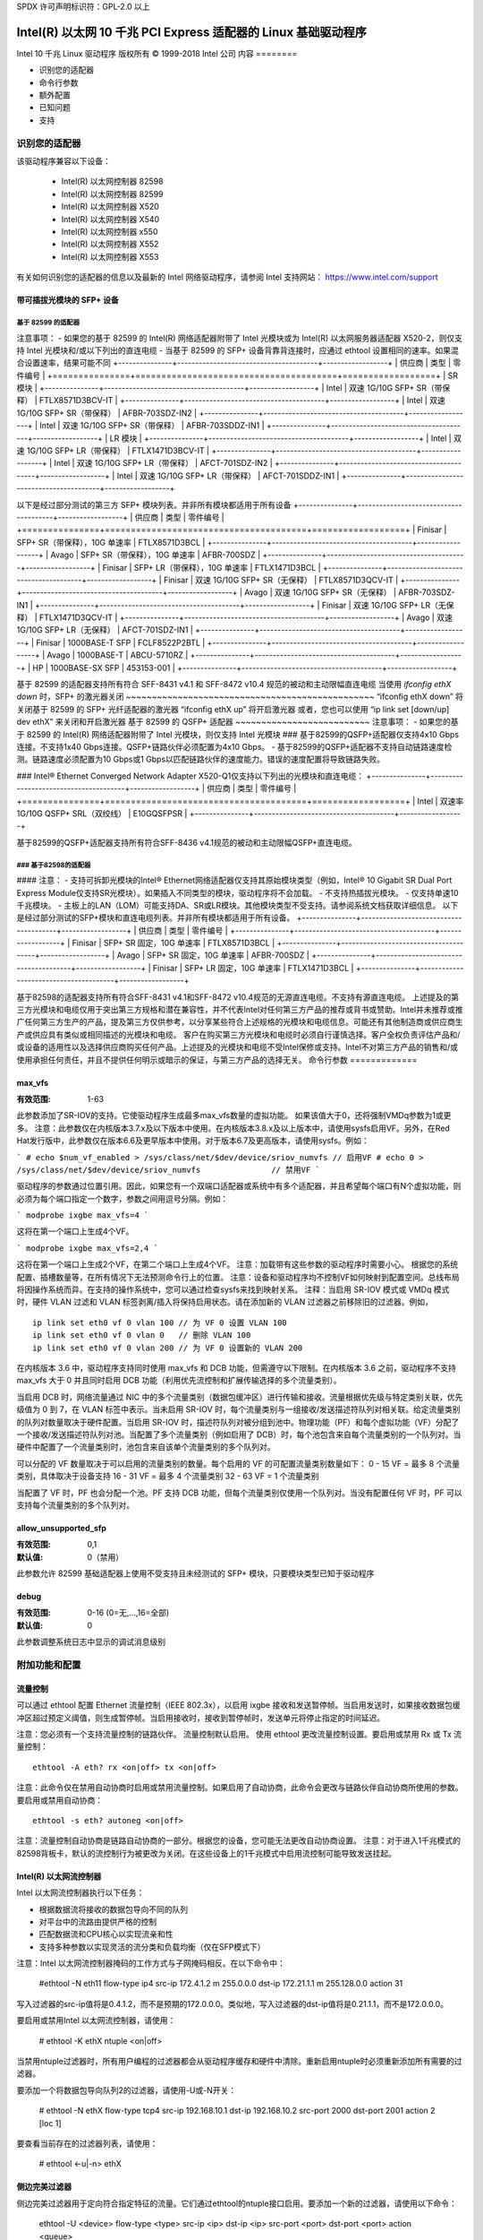 SPDX 许可声明标识符：GPL-2.0 以上

===========================================================================
Intel(R) 以太网 10 千兆 PCI Express 适配器的 Linux 基础驱动程序
===========================================================================

Intel 10 千兆 Linux 驱动程序
版权所有 © 1999-2018 Intel 公司
内容
========

- 识别您的适配器
- 命令行参数
- 额外配置
- 已知问题
- 支持

识别您的适配器
========================
该驱动程序兼容以下设备：

 * Intel(R) 以太网控制器 82598
 * Intel(R) 以太网控制器 82599
 * Intel(R) 以太网控制器 X520
 * Intel(R) 以太网控制器 X540
 * Intel(R) 以太网控制器 x550
 * Intel(R) 以太网控制器 X552
 * Intel(R) 以太网控制器 X553

有关如何识别您的适配器的信息以及最新的 Intel 网络驱动程序，请参阅 Intel 支持网站：
https://www.intel.com/support

带可插拔光模块的 SFP+ 设备
----------------------------------

基于 82599 的适配器
~~~~~~~~~~~~~~~~~~~~
注意事项：
- 如果您的基于 82599 的 Intel(R) 网络适配器附带了 Intel 光模块或为 Intel(R) 以太网服务器适配器 X520-2，则仅支持 Intel 光模块和/或以下列出的直连电缆
- 当基于 82599 的 SFP+ 设备背靠背连接时，应通过 ethtool 设置相同的速率。如果混合设置速率，结果可能不同
+---------------+---------------------------------------+------------------+
| 供应商        | 类型                                  | 零件编号         |
+===============+=======================================+==================+
| SR 模块                                                              |
+---------------+---------------------------------------+------------------+
| Intel         | 双速 1G/10G SFP+ SR（带保释）          | FTLX8571D3BCV-IT |
+---------------+---------------------------------------+------------------+
| Intel         | 双速 1G/10G SFP+ SR（带保释）          | AFBR-703SDZ-IN2  |
+---------------+---------------------------------------+------------------+
| Intel         | 双速 1G/10G SFP+ SR（带保释）          | AFBR-703SDDZ-IN1 |
+---------------+---------------------------------------+------------------+
| LR 模块                                                              |
+---------------+---------------------------------------+------------------+
| Intel         | 双速 1G/10G SFP+ LR（带保释）          | FTLX1471D3BCV-IT |
+---------------+---------------------------------------+------------------+
| Intel         | 双速 1G/10G SFP+ LR（带保释）          | AFCT-701SDZ-IN2  |
+---------------+---------------------------------------+------------------+
| Intel         | 双速 1G/10G SFP+ LR（带保释）          | AFCT-701SDDZ-IN1 |
+---------------+---------------------------------------+------------------+

以下是经过部分测试的第三方 SFP+ 模块列表。并非所有模块都适用于所有设备
+---------------+---------------------------------------+------------------+
| 供应商        | 类型                                  | 零件编号         |
+===============+=======================================+==================+
| Finisar       | SFP+ SR（带保释），10G 单速率           | FTLX8571D3BCL    |
+---------------+---------------------------------------+------------------+
| Avago         | SFP+ SR（带保释），10G 单速率           | AFBR-700SDZ      |
+---------------+---------------------------------------+------------------+
| Finisar       | SFP+ LR（带保释），10G 单速率           | FTLX1471D3BCL    |
+---------------+---------------------------------------+------------------+
| Finisar       | 双速 1G/10G SFP+ SR（无保释）           | FTLX8571D3QCV-IT |
+---------------+---------------------------------------+------------------+
| Avago         | 双速 1G/10G SFP+ SR（无保释）           | AFBR-703SDZ-IN1  |
+---------------+---------------------------------------+------------------+
| Finisar       | 双速 1G/10G SFP+ LR（无保释）           | FTLX1471D3QCV-IT |
+---------------+---------------------------------------+------------------+
| Avago         | 双速 1G/10G SFP+ LR（无保释）           | AFCT-701SDZ-IN1  |
+---------------+---------------------------------------+------------------+
| Finisar       | 1000BASE-T SFP                         | FCLF8522P2BTL    |
+---------------+---------------------------------------+------------------+
| Avago         | 1000BASE-T                             | ABCU-5710RZ      |
+---------------+---------------------------------------+------------------+
| HP            | 1000BASE-SX SFP                        | 453153-001       |
+---------------+---------------------------------------+------------------+

基于 82599 的适配器支持所有符合 SFF-8431 v4.1 和 SFF-8472 v10.4 规范的被动和主动限幅直连电缆
当使用 `ifconfig ethX down` 时，SFP+ 的激光器关闭
~~~~~~~~~~~~~~~~~~~~~~~~~~~~~~~~~~~~~~~~~~~~~~~~
“ifconfig ethX down” 将关闭基于 82599 的 SFP+ 光纤适配器的激光器
“ifconfig ethX up” 将开启激光器
或者，您也可以使用 “ip link set [down/up] dev ethX” 来关闭和开启激光器
基于 82599 的 QSFP+ 适配器
~~~~~~~~~~~~~~~~~~~~~~~~~~
注意事项：
- 如果您的基于 82599 的 Intel(R) 网络适配器附带了 Intel 光模块，则仅支持 Intel 光模块
### 基于82599的QSFP+适配器仅支持4x10 Gbps连接。不支持1x40 Gbps连接。QSFP+链路伙伴必须配置为4x10 Gbps。
- 基于82599的QSFP+适配器不支持自动链路速度检测。链路速度必须配置为10 Gbps或1 Gbps以匹配链路伙伴的速度能力。错误的速度配置将导致链路失败。

### Intel® Ethernet Converged Network Adapter X520-Q1仅支持以下列出的光模块和直连电缆：
+---------------+---------------------------------------+------------------+
| 供应商        | 类型                                  | 零件编号         |
+===============+=======================================+==================+
| Intel         | 双速率1G/10G QSFP+ SRL（双绞线）      | E10GQSFPSR       |
+---------------+---------------------------------------+------------------+

基于82599的QSFP+适配器支持所有符合SFF-8436 v4.1规范的被动和主动限幅QSFP+直连电缆。

### 基于82598的适配器
~~~~~~~~~~~~~~~
#### 注意：
- 支持可拆卸光模块的Intel® Ethernet网络适配器仅支持其原始模块类型（例如，Intel® 10 Gigabit SR Dual Port Express Module仅支持SR光模块）。如果插入不同类型的模块，驱动程序将不会加载。
- 不支持热插拔光模块。
- 仅支持单速10千兆模块。
- 主板上的LAN（LOM）可能支持DA、SR或LR模块。其他模块类型不受支持。请参阅系统文档获取详细信息。
以下是经过部分测试的SFP+模块和直连电缆列表。并非所有模块都适用于所有设备。
+---------------+---------------------------------------+------------------+
| 供应商        | 类型                                    | 零件编号           |
+---------------+---------------------------------------+------------------+
| Finisar       | SFP+ SR 固定，10G 单速率                | FTLX8571D3BCL    |
+---------------+---------------------------------------+------------------+
| Avago         | SFP+ SR 固定，10G 单速率                | AFBR-700SDZ      |
+---------------+---------------------------------------+------------------+
| Finisar       | SFP+ LR 固定，10G 单速率                | FTLX1471D3BCL    |
+---------------+---------------------------------------+------------------+

基于82598的适配器支持所有符合SFF-8431 v4.1和SFF-8472 v10.4规范的无源直连电缆。不支持有源直连电缆。
上述提及的第三方光模块和电缆仅用于突出第三方规格和潜在兼容性，并不代表Intel对任何第三方产品的推荐或背书或赞助。Intel并未推荐或推广任何第三方生产的产品，提及第三方仅供参考，以分享某些符合上述规格的光模块和电缆信息。可能还有其他制造商或供应商生产或供应具有类似或相同描述的光模块和电缆。
客户在购买第三方光模块和电缆时必须自行谨慎选择。客户全权负责评估产品和/或设备的适用性以及选择供应商购买任何产品。上述提及的光模块和电缆不受Intel保修或支持。Intel不对第三方产品的销售和/或使用承担任何责任，并且不提供任何明示或暗示的保证，与第三方产品的选择无关。
命令行参数
=============

max_vfs
-------
:有效范围: 1-63

此参数添加了SR-IOV的支持。它使驱动程序生成最多max_vfs数量的虚拟功能。
如果该值大于0，还将强制VMDq参数为1或更多。
注意：此参数仅在内核版本3.7.x及以下版本中使用。在内核版本3.8.x及以上版本中，请使用sysfs启用VF。另外，在Red Hat发行版中，此参数仅在版本6.6及更早版本中使用。对于版本6.7及更高版本，请使用sysfs。例如：

```
# echo $num_vf_enabled > /sys/class/net/$dev/device/sriov_numvfs // 启用VF
# echo 0 > /sys/class/net/$dev/device/sriov_numvfs               // 禁用VF
```

驱动程序的参数通过位置引用。因此，如果您有一个双端口适配器或系统中有多个适配器，并且希望每个端口有N个虚拟功能，则必须为每个端口指定一个数字，参数之间用逗号分隔。例如：

```
modprobe ixgbe max_vfs=4
```

这将在第一个端口上生成4个VF。

```
modprobe ixgbe max_vfs=2,4
```

这将在第一个端口上生成2个VF，在第二个端口上生成4个VF。
注意：加载带有这些参数的驱动程序时需要小心。
根据您的系统配置、插槽数量等，在所有情况下无法预测命令行上的位置。
注意：设备和驱动程序均不控制VF如何映射到配置空间。总线布局将因操作系统而异。在支持的操作系统中，您可以通过检查sysfs来找到映射关系。
注释：当启用 SR-IOV 模式或 VMDq 模式时，硬件 VLAN 过滤和 VLAN 标签剥离/插入将保持启用状态。请在添加新的 VLAN 过滤器之前移除旧的过滤器。例如，

::
  
  ip link set eth0 vf 0 vlan 100 // 为 VF 0 设置 VLAN 100
  ip link set eth0 vf 0 vlan 0   // 删除 VLAN 100
  ip link set eth0 vf 0 vlan 200 // 为 VF 0 设置新的 VLAN 200

在内核版本 3.6 中，驱动程序支持同时使用 max_vfs 和 DCB 功能，但需遵守以下限制。在内核版本 3.6 之前，驱动程序不支持 max_vfs 大于 0 并且同时启用 DCB 功能（利用优先流控制和扩展传输选择的多个流量类别）。

当启用 DCB 时，网络流量通过 NIC 中的多个流量类别（数据包缓冲区）进行传输和接收。流量根据优先级与特定类别关联，优先级值为 0 到 7，在 VLAN 标签中表示。当未启用 SR-IOV 时，每个流量类别与一组接收/发送描述符队列对相关联。给定流量类别的队列对数量取决于硬件配置。当启用 SR-IOV 时，描述符队列对被分组到池中。物理功能（PF）和每个虚拟功能（VF）分配了一个接收/发送描述符队列对池。当配置了多个流量类别（例如启用了 DCB）时，每个池包含来自每个流量类别的一个队列对。当硬件中配置了一个流量类别时，池包含来自该单个流量类别的多个队列对。

可以分配的 VF 数量取决于可以启用的流量类别的数量。每个启用的 VF 的可配置流量类别数量如下：
0 - 15 VF = 最多 8 个流量类别，具体取决于设备支持
16 - 31 VF = 最多 4 个流量类别
32 - 63 VF = 1 个流量类别

当配置了 VF 时，PF 也会分配一个池。PF 支持 DCB 功能，但每个流量类别仅使用一个队列对。当没有配置任何 VF 时，PF 可以支持每个流量类别的多个队列对。

allow_unsupported_sfp
---------------------
:有效范围: 0,1
:默认值: 0（禁用）

此参数允许 82599 基础适配器上使用不受支持且未经测试的 SFP+ 模块，只要模块类型已知于驱动程序

debug
-----
:有效范围: 0-16 (0=无,...,16=全部)
:默认值: 0

此参数调整系统日志中显示的调试消息级别

附加功能和配置
======================

流量控制
------------
可以通过 ethtool 配置 Ethernet 流量控制（IEEE 802.3x），以启用 ixgbe 接收和发送暂停帧。当启用发送时，如果接收数据包缓冲区超过预定义阈值，则生成暂停帧。当启用接收时，接收到暂停帧时，发送单元将停止指定的时间延迟。

注意：您必须有一个支持流量控制的链路伙伴。
流量控制默认启用。
使用 ethtool 更改流量控制设置。要启用或禁用 Rx 或 Tx 流量控制：

::
  
  ethtool -A eth? rx <on|off> tx <on|off>

注意：此命令仅在禁用自动协商时启用或禁用流量控制。如果启用了自动协商，此命令会更改与链路伙伴自动协商所使用的参数。
要启用或禁用自动协商：

::
  
  ethtool -s eth? autoneg <on|off>

注意：流量控制自动协商是链路自动协商的一部分。根据您的设备，您可能无法更改自动协商设置。
注意：对于进入1千兆模式的82598背板卡，默认的流控制行为被更改为关闭。在这些设备上的1千兆模式中启用流控制可能导致发送挂起。

Intel(R) 以太网流控制器
-------------------------------
Intel 以太网流控制器执行以下任务：

- 根据数据流将接收的数据包导向不同的队列
- 对平台中的流路由提供严格的控制
- 匹配数据流和CPU核心以实现流亲和性
- 支持多种参数以实现灵活的流分类和负载均衡（仅在SFP模式下）

注意：Intel 以太网流控制器掩码的工作方式与子网掩码相反。在以下命令中：

  #ethtool -N eth11 flow-type ip4 src-ip 172.4.1.2 m 255.0.0.0 dst-ip \
  172.21.1.1 m 255.128.0.0 action 31

写入过滤器的src-ip值将是0.4.1.2，而不是预期的172.0.0.0。类似地，写入过滤器的dst-ip值将是0.21.1.1，而不是172.0.0.0。

要启用或禁用Intel 以太网流控制器，请使用：

  # ethtool -K ethX ntuple <on|off>

当禁用ntuple过滤器时，所有用户编程的过滤器都会从驱动程序缓存和硬件中清除。重新启用ntuple时必须重新添加所有需要的过滤器。

要添加一个将数据包导向队列2的过滤器，请使用-U或-N开关：

  # ethtool -N ethX flow-type tcp4 src-ip 192.168.10.1 dst-ip \
  192.168.10.2 src-port 2000 dst-port 2001 action 2 [loc 1]

要查看当前存在的过滤器列表，请使用：

  # ethtool <-u|-n> ethX

侧边完美过滤器
------------------------
侧边完美过滤器用于定向符合指定特征的流量。它们通过ethtool的ntuple接口启用。要添加一个新的过滤器，请使用以下命令：

  ethtool -U <device> flow-type <type> src-ip <ip> dst-ip <ip> src-port <port> \
  dst-port <port> action <queue>

其中：
  <device> - 要编程的以太网设备
  <type> - 可以为ip4、tcp4、udp4或sctp4
  <ip> - 要匹配的IP地址
  <port> - 要匹配的端口号
  <queue> - 要导向的队列（-1表示丢弃匹配的流量）

要删除一个过滤器，请使用以下命令：

  ethtool -U <device> delete <N>

其中<N>是打印所有活动过滤器时显示的过滤器ID，并且也可能在添加过滤器时使用"loc <N>"指定。
以下示例匹配从192.168.0.1端口5300发送到192.168.0.5端口80的TCP流量，并将其发送到队列7：

  ethtool -U enp130s0 flow-type tcp4 src-ip 192.168.0.1 dst-ip 192.168.0.5 \
  src-port 5300 dst-port 80 action 7

对于每种flow-type，所有编程的过滤器都必须具有相同的匹配输入集。例如，发出以下两个命令是可以接受的：

  ethtool -U enp130s0 flow-type ip4 src-ip 192.168.0.1 src-port 5300 action 7
  ethtool -U enp130s0 flow-type ip4 src-ip 192.168.0.5 src-port 55 action 10

但是，发出以下两个命令是不可接受的，因为第一个指定了src-ip而第二个指定了dst-ip：

  ethtool -U enp130s0 flow-type ip4 src-ip 192.168.0.1 src-port 5300 action 7
  ethtool -U enp130s0 flow-type ip4 dst-ip 192.168.0.5 src-port 55 action 10

第二个命令将以错误失败。您可以在同一设备上使用相同的字段编程多个过滤器，但不能为两个TCP4过滤器编程不同的匹配字段。
ixgbe驱动不支持对字段的部分匹配，因此部分掩码字段也不受支持。
要创建将流量定向到特定虚拟功能（Virtual Function，VF）的过滤器，请使用“user-def”参数。指定user-def为一个64位值，其中低32位表示队列编号，接下来的8位表示哪个VF。请注意，0表示物理功能（Physical Function，PF），因此VF标识符从1开始。例如：

```
... user-def 0x800000002 ..
```

这表示将流量定向到虚拟功能7（8减1）中的队列2。
请注意，这些过滤器不会破坏内部路由规则，并且不会将原本不会发送到指定虚拟功能的流量进行路由。

### 超大帧（Jumbo Frames）
超大帧支持通过将最大传输单元（Maximum Transmission Unit，MTU）设置为大于默认值1500的值来启用。
可以使用ifconfig命令增加MTU大小。例如，输入以下命令，其中`<x>`是接口编号：

```
ifconfig eth<x> mtu 9000 up
```

或者，也可以使用ip命令如下：

```
ip link set mtu 9000 dev eth<x>
ip link set up dev eth<x>
```

此设置在重启后不会保存。可以通过在以下文件中添加`MTU=9000`来使设置永久生效：

```
/etc/sysconfig/network-scripts/ifcfg-eth<x> // 对于RHEL
/etc/sysconfig/network/<config_file> // 对于SLES
```

**注意：** 超大帧的最大MTU设置为9710。这个值与最大超大帧大小9728字节相吻合。

**注意：** 此驱动程序将尝试使用多个页面大小的缓冲区来接收每个超大帧。这有助于避免分配接收数据包时出现缓冲区饥饿问题。

**注意：** 对于基于82599的网络连接，如果要在虚拟功能（VF）中启用超大帧，则必须首先在物理功能（PF）中启用超大帧。VF的MTU设置不能大于PF的MTU。

### NBASE-T 支持
ixgbe驱动程序在某些设备上支持NBASE-T。然而，默认情况下会抑制NBASE-T速度的广告，以适应无法处理NBASE-T速度的故障网络交换机。可以使用ethtool命令在支持NBASE-T的设备上启用广告：

```
ethtool -s eth? advertise 0x1800000001028
```

在具有INTERFACES(5)的Linux系统中，可以在/etc/network/interfaces中将其指定为预启动命令，以便始终带有NBASE-T支持启动接口，例如：

```
iface eth? inet dhcp
       pre-up ethtool -s eth? advertise 0x1800000001028 || true
```

### 通用接收卸载（GRO）
该驱动程序支持内核中的软件实现GRO。通过将接收（Rx）流量合并为更大的数据块，GRO能够在高Rx负载下显著减少CPU利用率。GRO是对之前使用的LRO接口的改进。GRO能够合并除了TCP之外的其他协议。它也适用于对LRO有问题的配置，特别是桥接和iSCSI。

### 数据中心桥接（DCB）
**注意：**
内核假定TC0可用，并且如果TC0不可用，将禁用优先流控制（Priority Flow Control，PFC）。为了解决这个问题，在设置交换机上的DCB时，请确保启用TC0。
DCB 是一种在硬件中实现的配置服务质量（Quality of Service）的方法。它使用VLAN优先级标签（802.1p）来过滤流量，这意味着有8种不同的优先级可以用来过滤流量。它还启用了优先流控制（802.1Qbb），可以在网络压力期间限制或消除丢包的数量。带宽可以分配给这些优先级中的每一个，并且这种分配是在硬件级别上强制执行的（802.1Qaz）。适配器固件根据802.1AB和802.1Qaz标准实现了LLDP和DCBX协议代理。基于固件的DCBX代理仅在愿意模式下运行，并可以从具备DCBX功能的对等体接受设置。通过dcbtool/lldptool进行DCBX参数的软件配置不被支持。

ixgbe驱动实现了DCB netlink接口层，以便用户空间能够与驱动通信并查询端口的DCB配置。
---
该驱动利用ethtool接口进行驱动配置和诊断，以及显示统计信息。此功能需要最新版本的ethtool。请从以下网址下载：https://www.kernel.org/pub/software/network/ethtool/

FCoE
----
ixgbe驱动支持光纤通道（Fiber Channel）通过以太网（FCoE）和数据中心桥接（Data Center Bridging，DCB）。这段代码不会对常规驱动操作产生默认影响。配置DCB和FCoE不在本README的范围内。有关FCoE项目的更多信息，请访问http://www.open-fcoe.org/；对于DCB信息，请联系ixgbe-eedc@lists.sourceforge.net
MAC和VLAN防欺骗功能
------------------
当恶意驱动尝试发送伪造的数据包时，硬件会丢弃该数据包而不进行传输，并向PF驱动发送一个中断通知其存在欺骗尝试。当检测到伪造的数据包时，PF驱动将向系统日志发送以下消息（通过“dmesg”命令显示）：

  ixgbe ethX: ixgbe_spoof_check: n 个伪造数据包被检测到

其中，“x”是PF接口编号；“n”是检测到的伪造数据包数量。
注意：此功能可以针对特定虚拟功能（VF）禁用：

  ip link set <pf dev> vf <vf id> spoofchk {off|on}

IPsec卸载
-------------
ixgbe驱动支持IPsec硬件卸载。在使用“ip xfrm ...”创建安全关联时，可以使用‘offload’标签选项将IPsec SA注册到驱动程序中，从而提高安全通信的吞吐量。
卸载也支持ixgbe的VF，但VF必须设置为“可信”，并且需要启用支持：

  ethtool --set-priv-flags eth<x> vf-ipsec on
  ip link set eth<x> vf <y> trust on

已知问题/故障排除
============================

在64位Microsoft Windows Server 2012/R2客户操作系统中启用SR-IOV
---------------------------------------------------------------------
Linux KVM Hypervisor/VMM支持直接将PCIe设备分配给虚拟机。这包括传统的PCIe设备以及基于Intel Ethernet Controller XL710的SR-IOV功能设备。
支持
=====
获取一般信息，请访问Intel支持网站：
https://www.intel.com/support/

如果在受支持内核和受支持适配器上发布的源代码中发现问题，请将与此问题相关的确切信息发送至intel-wired-lan@lists.osuosl.org
当然，请提供您需要翻译的文本。
